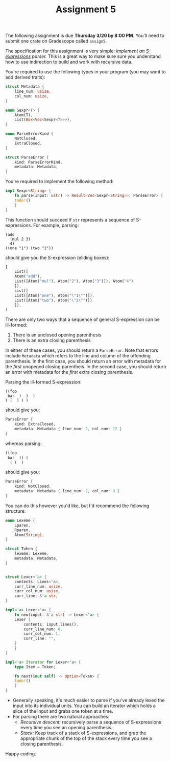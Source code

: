 #+title: Assignment 5
#+HTML_MATHJAX: align: left indent: 2em
#+HTML_HEAD: <link rel="stylesheet" type="text/css" href="../../myStyle.css" />
#+OPTIONS: html-style:nil H:2 toc:2 todo:nil author:nil date:nil
#+HTML_LINK_HOME: ../../material.html
The following assignment is due *Thursday 3/20 by 8:00 PM*.  You'll
need to submit one crate on Gradescope called ~assign5~.

The specification for this assignment is very simple: /implement an
[[https://dev.realworldocaml.org/data-serialization.html][S-expressions]] parser./ This is a great way to make sure sure you
understand how to use indirection to build and work with recursive
data.

You're required to use the following types in your program (you may
want to add derived traits):

#+begin_src rust
  struct Metadata {
      line_num: usize,
      col_num: usize,
  }

  enum Sexpr<T> {
      Atom(T),
      List(Box<Vec<Sexpr<T>>>),
  }

  enum ParseErrorKind {
      NotClosed,
      ExtraClosed,
  }

  struct ParseError {
      kind: ParseErrorKind,
      metadata: Metadata,
  }
#+end_src

You're required to implement the following method:

#+begin_src rust
  impl Sexpr<String> {
      fn parse(input: &str) -> Result<Vec<Sexpr<String>>, ParseError> {
	  todo!()
      }
  }
#+end_src

This function should succeed if ~str~ represents a sequence of
S-expressions. For example, parsing:

#+begin_src text
  (add
    (mul 2 3)
    4)
  ((one "1") (two "2"))
#+end_src

should give you the S-expression (eliding boxes):

#+begin_src rust
  [
      List([
	  Atom("add"),
	  List([Atom("mul"), Atom("2"), Atom("3")]), Atom("4")
      ]),
      List([
	  List([Atom("one"), Atom("\"1\"")]),
	  List([Atom("two"), Atom("\"2\"")])
      ]),
  ]
#+end_src

There are only two ways that a sequence of general S-expression can be
ill-formed:

1. There is an unclosed opening parenthesis
2. There is an extra closing parenthesis

In either of these cases, you should return a ~ParseError~. Note that
errors include ~Metadata~ which refers to the line and column of the
offending parenthesis.  In the first case, you should return an error
with metadata for the /first/ unopened closing parentheis.  In the
second case, you should return an error with metadata for the /first/
extra closing parenthesis.

Parsing the ill-formed S-expression:
#+begin_src text
  ((foo
   bar  )  )  )
  ( (  ) ) )
#+end_src

should give you:

#+begin_src rust
  ParseError {
      kind: ExtraClosed,
      metadata: Metadata { line_num: 2, col_num: 12 }
  }
#+end_src

whereas parsing:

#+begin_src rust
  ((foo
   bar  )) (
    ( (  )
#+end_src

should give you:

#+begin_src rust
  ParseError {
      kind: NotClosed,
      metadata: Metadata { line_num: 2, col_num: 9 }
  }
#+end_src
You can do this however you'd
like, but I'd recommend the following structure:

#+begin_src rust
  enum Lexeme {
      Lparen,
      Rparen,
      Atom(String),
  }

  struct Token {
      lexeme: Lexeme,
      metadata: Metadata,
  }


  struct Lexer<'a> {
      contents: Lines<'a>,
      curr_line_num: usize,
      curr_col_num: usize,
      curr_line: &'a str,
  }

  impl<'a> Lexer<'a> {
      fn new(input: &'a str) -> Lexer<'a> {
	  Lexer {
	      contents: input.lines(),
	      curr_line_num: 0,
	      curr_col_num: 1,
	      curr_line: "",
	  }
      }
  }

  impl<'a> Iterator for Lexer<'a> {
      type Item = Token;

      fn next(&mut self) -> Option<Token> {
	  todo!()
      }
  }
#+end_src

+ Generally speaking, it's much easier to parse if you've already
  lexed the input into its individual units.  You can build an
  iterator which holds a slice of the input and grabs one token at a
  time.
+ For parsing there are two natural approaches:
  + /Recursive descent:/ recursively parse a sequence of S-expressions
    every time you see an opening parenthesis.
  + /Stack:/ Keep track of a stack of S-expressions, and grab the
    appropriate chunk of the top of the stack every time you see a
    closing parenthesis.

Happy coding.
